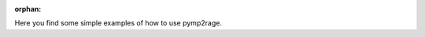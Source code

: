 :orphan:

Here you find some simple examples of how to use pymp2rage.


.. raw:: html

    <div style='clear:both'></div>



.. only :: html

 .. container:: sphx-glr-footer


  .. container:: sphx-glr-download

    :download:`Download all examples in Python source code: auto_examples_python.zip <//Users/gilles/git/pymp2rage/docs/auto_examples/auto_examples_python.zip>`



  .. container:: sphx-glr-download

    :download:`Download all examples in Jupyter notebooks: auto_examples_jupyter.zip <//Users/gilles/git/pymp2rage/docs/auto_examples/auto_examples_jupyter.zip>`


.. only:: html

 .. rst-class:: sphx-glr-signature

    `Gallery generated by Sphinx-Gallery <https://sphinx-gallery.readthedocs.io>`_
